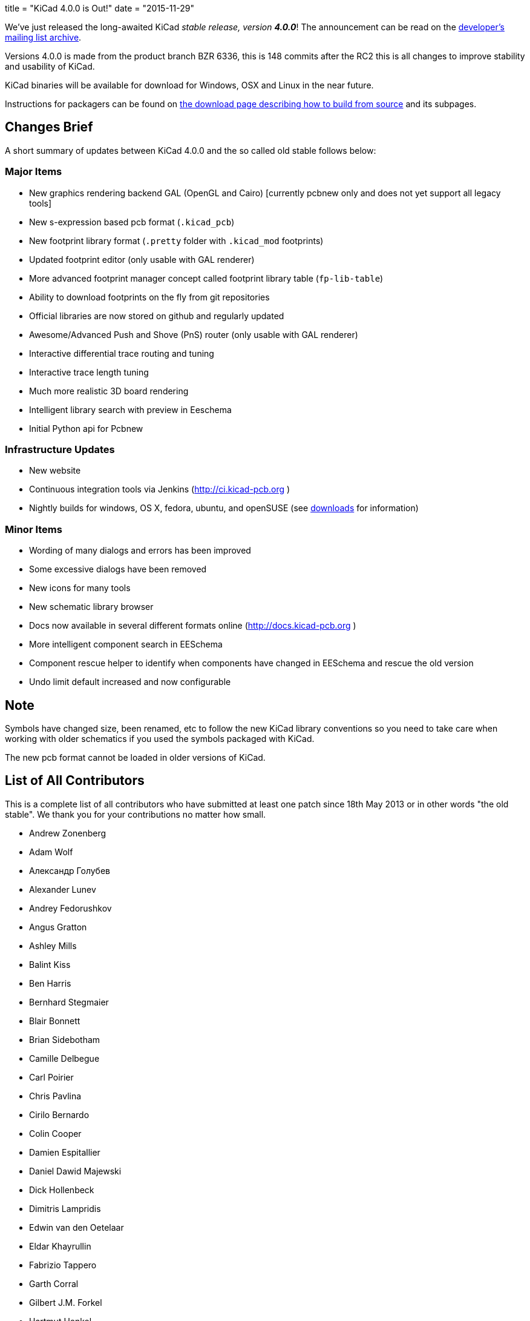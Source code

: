 +++
title = "KiCad 4.0.0 is Out!"
date = "2015-11-29"
+++

We've just released the long-awaited KiCad _stable release, version_ *_4.0.0_*! The announcement can be read on the link:https://lists.launchpad.net/kicad-developers/msg21441.html[developer's mailing list archive].

Versions 4.0.0 is made from the product branch BZR 6336, this is 148 commits after the RC2 this is all changes to improve stability and usability of KiCad.

KiCad binaries will be available for download for Windows, OSX and Linux in the near future.

Instructions for packagers can be found on link:../../download/source/[the download page describing how to build from source] and its subpages.


== Changes Brief

A short summary of updates between KiCad 4.0.0 and the so called old stable follows below:

=== Major Items

- New graphics rendering backend GAL (OpenGL and Cairo) [currently pcbnew only and does not yet support all legacy tools]
- New s-expression based pcb format (`.kicad_pcb`)
- New footprint library format (`.pretty` folder with `.kicad_mod` footprints)
- Updated footprint editor (only usable with GAL renderer)
- More advanced footprint manager concept called footprint library table (`fp-lib-table`)
- Ability to download footprints on the fly from git repositories
- Official libraries are now stored on github and regularly updated
- Awesome/Advanced Push and Shove (PnS) router (only usable with GAL renderer)
- Interactive differential trace routing and tuning
- Interactive trace length tuning
- Much more realistic 3D board rendering
- Intelligent library search with preview in Eeschema
- Initial Python api for Pcbnew

=== Infrastructure Updates

- New website
- Continuous integration tools via Jenkins (http://ci.kicad-pcb.org )
- Nightly builds for windows, OS X, fedora, ubuntu, and openSUSE (see link:http://kicad-pcb.org/download/[downloads] for information)

=== Minor Items

- Wording of many dialogs and errors has been improved
- Some excessive dialogs have been removed
- New icons for many tools
- New schematic library browser
- Docs now available in several different formats online (http://docs.kicad-pcb.org )
- More intelligent component search in EESchema
- Component rescue helper to identify when components have changed in EESchema and rescue the old version
- Undo limit default increased and now configurable


== Note

Symbols have changed size, been renamed, etc to follow the new KiCad library conventions so you need to take care when working with older schematics if you used the symbols packaged with KiCad.

The new pcb format cannot be loaded in older versions of KiCad.

== List of All Contributors

This is a complete list of all contributors who have submitted at least one patch since 18th May 2013 or in other words "the old stable". We thank you for your contributions no matter how small.

- Andrew Zonenberg
- Adam Wolf
- Александр Голубев
- Alexander Lunev
- Andrey Fedorushkov
- Angus Gratton
- Ashley Mills
- Balint Kiss
- Ben Harris
- Bernhard Stegmaier
- Blair Bonnett
- Brian Sidebotham
- Camille Delbegue
- Carl Poirier
- Chris Pavlina
- Cirilo Bernardo
- Colin Cooper
- Damien Espitallier
- Daniel Dawid Majewski
- Dick Hollenbeck
- Dimitris Lampridis
- Edwin van den Oetelaar
- Eldar Khayrullin
- Fabrizio Tappero
- Garth Corral
- Gilbert J.M. Forkel
- Hartmut Henkel
- Henner Zeller
- Henri Valta
- Henrik Nyberg
- J. Morio Sakaguchi
- Jan Dubiec
- Jean-Pierre Charras
- Jean-Samuel Reynaud
- Johannes Maibaum
- John Beard
- Jon Neal
- Jonathan Jara-Almonte
- Jose Ingnacio
- Joseph Chen
- Karl Thorén
- Kinichiro Inoguchi
- Kirill Mavreshko
- Константин Барановский
- Lachlan Audas
- LordBlick
- Lorenzo Marcantonio L.
- Maciej Suminski
- Marco Ciampa
- Marco Hess
- Marco Mattila
- Marco Serantoni
- Mario Luzeiro
- Mark Roszko
- Markus Hitter
- Martin d' Allens
- Martin Janitschke
- Mathias Grimmberger
- Maurice W. (easyw)
- Michael Beardsworth
- Michael Narigon
- Michal Jahelka
- Miguel Angel Ajo
- Mikhail Karpenko
- Moses McKnight
- Nick Østergaard
- Nicolas Planel
- Paul D. Evens
- Paulo Henrique Silva
- Povilas Kanapickas
- Ricardo Crudo
- Robert Yates
- Ronald Sousa
- Ruben De Smet
- Simon Richter
- Simon Schubert
- Simon Wells
- Thiadmer Riemersma
- Tomasz Włostowski
- Wayne Stambaugh

